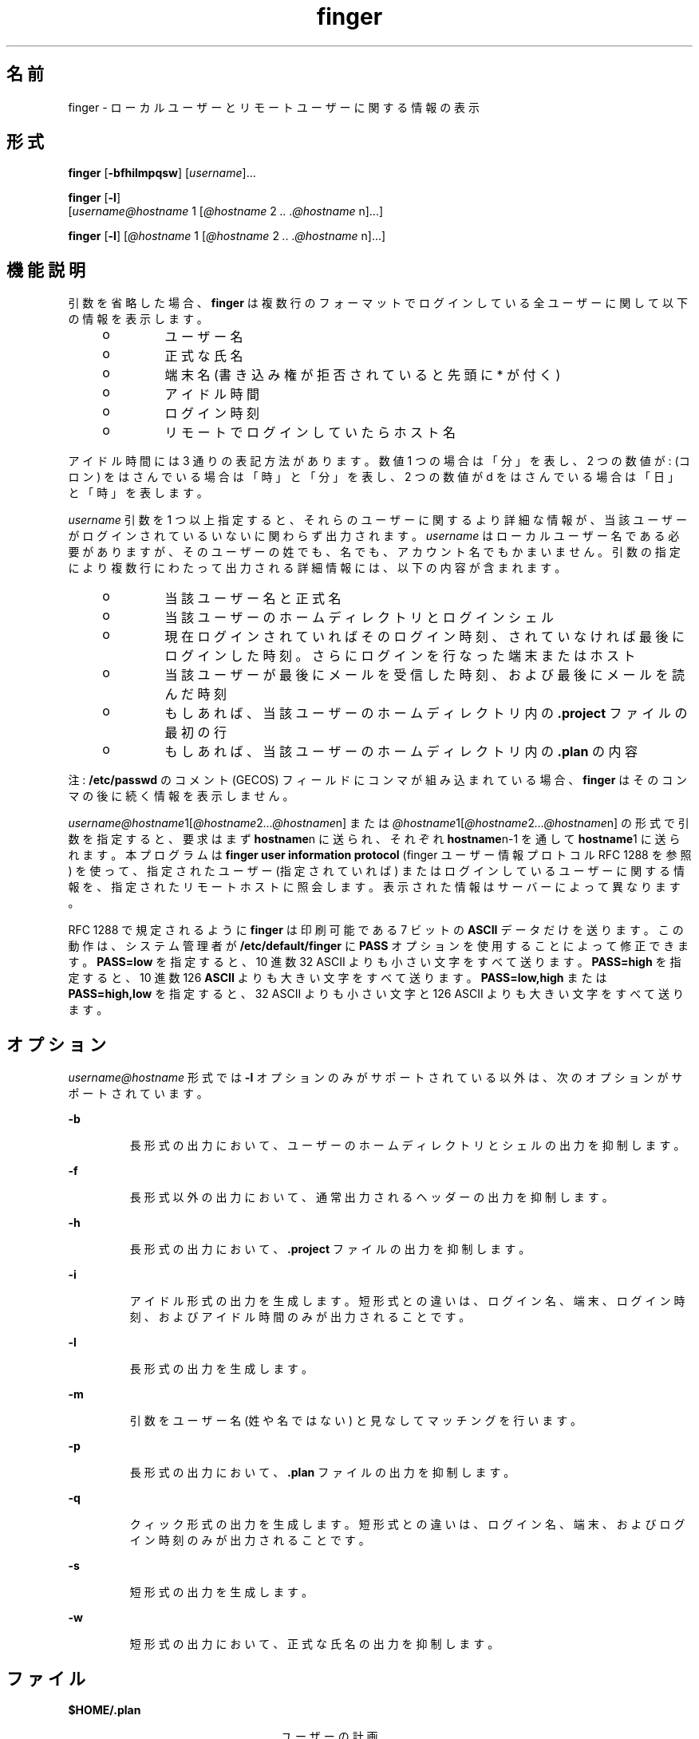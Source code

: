 '\" te
.\" Copyright 1989 AT&T
.\" Copyright (c) 1980 Regents of the University of California. All rights reserved. The Berkeley software License Agreement specifies the terms and conditions for redistribution.
.\"  Copyright (c) 2000, Sun Microsystems, Inc. All Rights Reserved.
.TH finger 1 "2000 年 11 月 6 日" "SunOS 5.11" "ユーザーコマンド"
.SH 名前
finger \- ローカルユーザーとリモートユーザーに関する情報の表示
.SH 形式
.LP
.nf
\fBfinger\fR [\fB-bfhilmpqsw\fR] [\fIusername\fR]...
.fi

.LP
.nf
\fBfinger\fR [\fB-l\fR] 
     [\fIusername@hostname\fR 1 [\fI@hostname\fR 2 \fI\&..\fR \fI\&.@hostname\fR n]...]
.fi

.LP
.nf
\fBfinger\fR [\fB-l\fR] [\fI@hostname\fR 1 [\fI@hostname\fR 2 \fI\&..\fR \fI\&.@hostname\fR n]...]
.fi

.SH 機能説明
.sp
.LP
引数を省略した場合、 \fBfinger\fR は複数行のフォーマットでログインしている全ユーザーに関して以下の情報を表示します。
.RS +4
.TP
.ie t \(bu
.el o
ユーザー名
.RE
.RS +4
.TP
.ie t \(bu
.el o
正式な氏名
.RE
.RS +4
.TP
.ie t \(bu
.el o
端末名 (書き込み権が拒否されていると先頭に * が付く)
.RE
.RS +4
.TP
.ie t \(bu
.el o
アイドル時間
.RE
.RS +4
.TP
.ie t \(bu
.el o
ログイン時刻
.RE
.RS +4
.TP
.ie t \(bu
.el o
リモートでログインしていたらホスト名
.RE
.sp
.LP
アイドル時間には 3 通りの表記方法があります。 数値 1 つの場合は「分」を表し、2 つの数値が : (コロン) をはさんでいる場合は「時」と「分」を表し、2 つの数値が d をはさんでいる場合は「日」と「時」を表します。
.sp
.LP
\fIusername\fR 引数を 1 つ以上指定すると、それらのユーザーに関するより詳細な情報が、当該ユーザーがログインされているいないに関わらず出力されます。\fI\fR\fIusername\fR はローカルユーザー名である必要がありますが、 そのユーザーの姓でも、名でも、アカウント名でもかまいません。引数の指定により複数行にわたって出力される詳細情報には、 以下の内容が含まれます。
.RS +4
.TP
.ie t \(bu
.el o
当該ユーザー名と正式名
.RE
.RS +4
.TP
.ie t \(bu
.el o
当該ユーザーのホームディレクトリとログインシェル
.RE
.RS +4
.TP
.ie t \(bu
.el o
現在ログインされていればそのログイン時刻、されていなければ 最後にログインした時刻。さらにログインを行なった端末またはホスト
.RE
.RS +4
.TP
.ie t \(bu
.el o
当該ユーザーが最後にメールを受信した時刻、および最後にメールを読んだ時刻
.RE
.RS +4
.TP
.ie t \(bu
.el o
もしあれば、当該ユーザーのホームディレクトリ内の \fB\&.project\fR ファイルの最初の行
.RE
.RS +4
.TP
.ie t \(bu
.el o
もしあれば、当該ユーザーのホームディレクトリ内の \fB\&.plan\fR の内容
.RE
.sp
.LP
注 : \fB/etc/passwd\fR のコメント (GECOS) フィールドにコンマが組み込まれている場合、\fBfinger\fR はそのコンマの後に続く情報を表示しません。
.sp
.LP
\fIusername@hostname\fR1[\fI@hostname\fR2\fI\|.\|.\|.@hostname\fRn] または \fI@hostname\fR1[\fI@hostname\fR2\fI\|.\|.\|.@hostname\fRn] の形式で引数を指定すると、要求はまず \fBhostname\fRn に送られ、それぞれ \fBhostname\fRn-1 を通して \fBhostname\fR1 に送られます。本プログラムは \fBfinger user information protocol\fR (finger ユーザー情報プロトコル RFC 1288 を参照) を使って、指定されたユーザー (指定されていれば) またはログインしているユーザーに関する情報を、指定されたリモートホストに照会します。\fI\fR表示された情報はサーバーによって異なります。
.sp
.LP
RFC 1288 で規定されるように \fBfinger\fR は印刷可能である 7 ビットの \fBASCII\fR データだけを送ります。この動作は、 システム管理者が \fB/etc/default/finger\fR に \fBPASS\fR オプションを使用することによって修正できます。\fBPASS=low\fR を指定すると、 10 進数 32 ASCII よりも小さい文字をすべて送ります。\fBPASS=high\fR を指定すると、10 進数 126 \fBASCII\fR よりも大きい文字をすべて送ります。\fBPASS=low,high\fR または \fBPASS=high,low\fR を指定すると、 32 ASCII よりも小さい文字と 126 ASCII よりも大きい文字をすべて送ります。
.SH オプション
.sp
.LP
\fIusername@hostname\fR 形式では \fB-l\fR オプションのみがサポートされている以外は、次のオプションがサポートされています。
.sp
.ne 2
.mk
.na
\fB\fB-b\fR \fR
.ad
.RS 7n
.rt  
長形式の出力において、 ユーザーのホームディレクトリとシェルの出力を抑制します。
.RE

.sp
.ne 2
.mk
.na
\fB\fB-f\fR \fR
.ad
.RS 7n
.rt  
長形式以外の出力において、通常出力されるヘッダーの出力を抑制します。
.RE

.sp
.ne 2
.mk
.na
\fB\fB-h\fR \fR
.ad
.RS 7n
.rt  
長形式の出力において、 \fB\&.project\fR ファイルの出力を抑制します。
.RE

.sp
.ne 2
.mk
.na
\fB\fB-i\fR \fR
.ad
.RS 7n
.rt  
アイドル形式の出力を生成します。短形式との違いは、ログイン名、端末、 ログイン時刻、およびアイドル時間のみが出力されることです。
.RE

.sp
.ne 2
.mk
.na
\fB\fB-l\fR \fR
.ad
.RS 7n
.rt  
長形式の出力を生成します。
.RE

.sp
.ne 2
.mk
.na
\fB\fB-m\fR \fR
.ad
.RS 7n
.rt  
引数をユーザー名 (姓や名ではない) と見なしてマッチングを行います。
.RE

.sp
.ne 2
.mk
.na
\fB\fB-p\fR \fR
.ad
.RS 7n
.rt  
長形式の出力において、 \fB\&.plan\fR ファイルの出力を抑制します。
.RE

.sp
.ne 2
.mk
.na
\fB\fB-q\fR \fR
.ad
.RS 7n
.rt  
クィック形式の出力を生成します。短形式との違いは、ログイン名、端末、 およびログイン時刻のみが出力されることです。
.RE

.sp
.ne 2
.mk
.na
\fB\fB-s\fR \fR
.ad
.RS 7n
.rt  
短形式の出力を生成します。
.RE

.sp
.ne 2
.mk
.na
\fB\fB-w\fR \fR
.ad
.RS 7n
.rt  
短形式の出力において、正式な氏名の出力を抑制します。
.RE

.SH ファイル
.sp
.ne 2
.mk
.na
\fB\fB$HOME/.plan \fR \fR
.ad
.RS 24n
.rt  
ユーザーの計画
.RE

.sp
.ne 2
.mk
.na
\fB\fB$HOME/.project\fR \fR
.ad
.RS 24n
.rt  
ユーザーのプロジェクト
.RE

.sp
.ne 2
.mk
.na
\fB\fB/etc/default/finger\fR \fR
.ad
.RS 24n
.rt  
\fBfinger\fR オプションのファイル
.RE

.sp
.ne 2
.mk
.na
\fB\fB/etc/passwd\fR\fR
.ad
.RS 24n
.rt  
パスワードのファイル
.RE

.sp
.ne 2
.mk
.na
\fB\fB/var/adm/lastlog\fR \fR
.ad
.RS 24n
.rt  
最後にログインした時刻
.RE

.sp
.ne 2
.mk
.na
\fB\fB/var/adm/utmpx\fR \fR
.ad
.RS 24n
.rt  
アカウンティング
.RE

.SH 属性
.sp
.LP
属性についての詳細は、\fBattributes\fR(5) を参照してください。
.sp

.sp
.TS
tab() box;
cw(2.75i) |cw(2.75i) 
lw(2.75i) |lw(2.75i) 
.
属性タイプ属性値
_
使用条件service/network/network-servers
.TE

.SH 関連項目
.sp
.LP
\fBpasswd\fR(1), \fBwho\fR(1), \fBwhois\fR(1), \fBpasswd\fR(4), \fBattributes\fR(5)
.sp
.LP
『\fIRFC 1288, The Finger User Information Protocol\fR』、Zimmerman, D. 著、Center for Discrete Mathematics and Theoretical Computer Science (DIMACS)、Rutgers University、1991 年 12 月
.SH 注意事項
.sp
.LP
本コマンドをリモート形式で実行する場合、使用可能なオプションは \fBfinger user information protocol\fR (finger ユーザー情報プロトコル) により制限されます。
